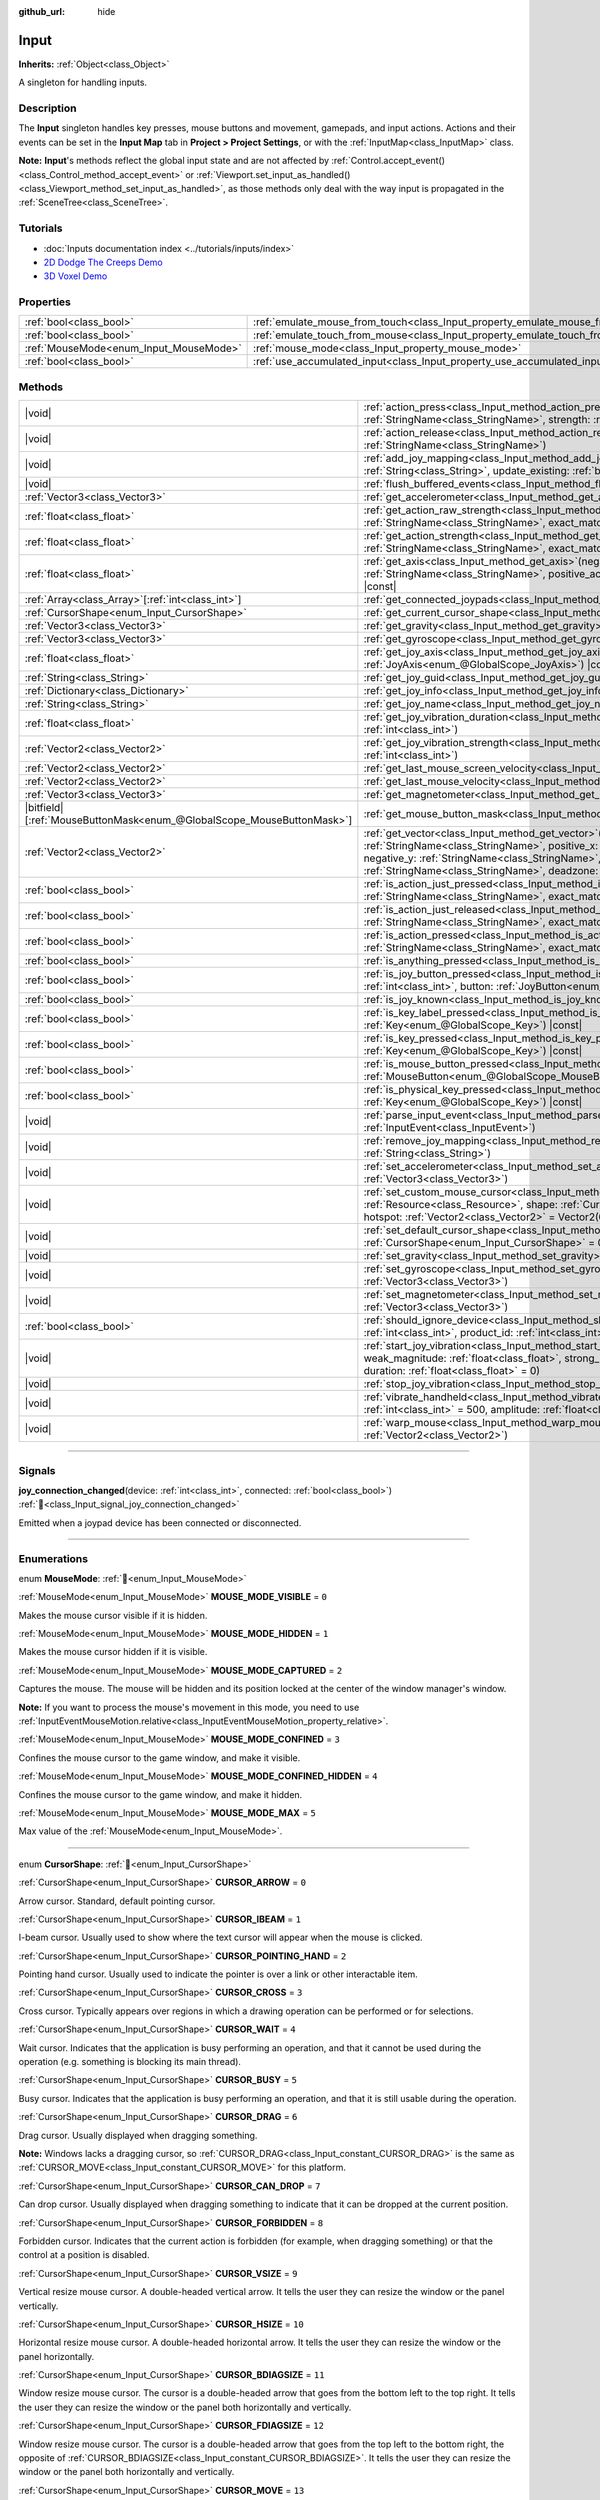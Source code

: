 :github_url: hide

.. DO NOT EDIT THIS FILE!!!
.. Generated automatically from Godot engine sources.
.. Generator: https://github.com/blazium-engine/blazium/tree/4.3/doc/tools/make_rst.py.
.. XML source: https://github.com/blazium-engine/blazium/tree/4.3/doc/classes/Input.xml.

.. _class_Input:

Input
=====

**Inherits:** :ref:`Object<class_Object>`

A singleton for handling inputs.

.. rst-class:: classref-introduction-group

Description
-----------

The **Input** singleton handles key presses, mouse buttons and movement, gamepads, and input actions. Actions and their events can be set in the **Input Map** tab in **Project > Project Settings**, or with the :ref:`InputMap<class_InputMap>` class.

\ **Note:** **Input**'s methods reflect the global input state and are not affected by :ref:`Control.accept_event()<class_Control_method_accept_event>` or :ref:`Viewport.set_input_as_handled()<class_Viewport_method_set_input_as_handled>`, as those methods only deal with the way input is propagated in the :ref:`SceneTree<class_SceneTree>`.

.. rst-class:: classref-introduction-group

Tutorials
---------

- :doc:`Inputs documentation index <../tutorials/inputs/index>`

- `2D Dodge The Creeps Demo <https://godotengine.org/asset-library/asset/2712>`__

- `3D Voxel Demo <https://godotengine.org/asset-library/asset/2755>`__

.. rst-class:: classref-reftable-group

Properties
----------

.. table::
   :widths: auto

   +----------------------------------------+--------------------------------------------------------------------------------+
   | :ref:`bool<class_bool>`                | :ref:`emulate_mouse_from_touch<class_Input_property_emulate_mouse_from_touch>` |
   +----------------------------------------+--------------------------------------------------------------------------------+
   | :ref:`bool<class_bool>`                | :ref:`emulate_touch_from_mouse<class_Input_property_emulate_touch_from_mouse>` |
   +----------------------------------------+--------------------------------------------------------------------------------+
   | :ref:`MouseMode<enum_Input_MouseMode>` | :ref:`mouse_mode<class_Input_property_mouse_mode>`                             |
   +----------------------------------------+--------------------------------------------------------------------------------+
   | :ref:`bool<class_bool>`                | :ref:`use_accumulated_input<class_Input_property_use_accumulated_input>`       |
   +----------------------------------------+--------------------------------------------------------------------------------+

.. rst-class:: classref-reftable-group

Methods
-------

.. table::
   :widths: auto

   +-------------------------------------------------------------------------+---------------------------------------------------------------------------------------------------------------------------------------------------------------------------------------------------------------------------------------------------------------------------------------------------------------------+
   | |void|                                                                  | :ref:`action_press<class_Input_method_action_press>`\ (\ action\: :ref:`StringName<class_StringName>`, strength\: :ref:`float<class_float>` = 1.0\ )                                                                                                                                                                |
   +-------------------------------------------------------------------------+---------------------------------------------------------------------------------------------------------------------------------------------------------------------------------------------------------------------------------------------------------------------------------------------------------------------+
   | |void|                                                                  | :ref:`action_release<class_Input_method_action_release>`\ (\ action\: :ref:`StringName<class_StringName>`\ )                                                                                                                                                                                                        |
   +-------------------------------------------------------------------------+---------------------------------------------------------------------------------------------------------------------------------------------------------------------------------------------------------------------------------------------------------------------------------------------------------------------+
   | |void|                                                                  | :ref:`add_joy_mapping<class_Input_method_add_joy_mapping>`\ (\ mapping\: :ref:`String<class_String>`, update_existing\: :ref:`bool<class_bool>` = false\ )                                                                                                                                                          |
   +-------------------------------------------------------------------------+---------------------------------------------------------------------------------------------------------------------------------------------------------------------------------------------------------------------------------------------------------------------------------------------------------------------+
   | |void|                                                                  | :ref:`flush_buffered_events<class_Input_method_flush_buffered_events>`\ (\ )                                                                                                                                                                                                                                        |
   +-------------------------------------------------------------------------+---------------------------------------------------------------------------------------------------------------------------------------------------------------------------------------------------------------------------------------------------------------------------------------------------------------------+
   | :ref:`Vector3<class_Vector3>`                                           | :ref:`get_accelerometer<class_Input_method_get_accelerometer>`\ (\ ) |const|                                                                                                                                                                                                                                        |
   +-------------------------------------------------------------------------+---------------------------------------------------------------------------------------------------------------------------------------------------------------------------------------------------------------------------------------------------------------------------------------------------------------------+
   | :ref:`float<class_float>`                                               | :ref:`get_action_raw_strength<class_Input_method_get_action_raw_strength>`\ (\ action\: :ref:`StringName<class_StringName>`, exact_match\: :ref:`bool<class_bool>` = false\ ) |const|                                                                                                                               |
   +-------------------------------------------------------------------------+---------------------------------------------------------------------------------------------------------------------------------------------------------------------------------------------------------------------------------------------------------------------------------------------------------------------+
   | :ref:`float<class_float>`                                               | :ref:`get_action_strength<class_Input_method_get_action_strength>`\ (\ action\: :ref:`StringName<class_StringName>`, exact_match\: :ref:`bool<class_bool>` = false\ ) |const|                                                                                                                                       |
   +-------------------------------------------------------------------------+---------------------------------------------------------------------------------------------------------------------------------------------------------------------------------------------------------------------------------------------------------------------------------------------------------------------+
   | :ref:`float<class_float>`                                               | :ref:`get_axis<class_Input_method_get_axis>`\ (\ negative_action\: :ref:`StringName<class_StringName>`, positive_action\: :ref:`StringName<class_StringName>`\ ) |const|                                                                                                                                            |
   +-------------------------------------------------------------------------+---------------------------------------------------------------------------------------------------------------------------------------------------------------------------------------------------------------------------------------------------------------------------------------------------------------------+
   | :ref:`Array<class_Array>`\[:ref:`int<class_int>`\]                      | :ref:`get_connected_joypads<class_Input_method_get_connected_joypads>`\ (\ )                                                                                                                                                                                                                                        |
   +-------------------------------------------------------------------------+---------------------------------------------------------------------------------------------------------------------------------------------------------------------------------------------------------------------------------------------------------------------------------------------------------------------+
   | :ref:`CursorShape<enum_Input_CursorShape>`                              | :ref:`get_current_cursor_shape<class_Input_method_get_current_cursor_shape>`\ (\ ) |const|                                                                                                                                                                                                                          |
   +-------------------------------------------------------------------------+---------------------------------------------------------------------------------------------------------------------------------------------------------------------------------------------------------------------------------------------------------------------------------------------------------------------+
   | :ref:`Vector3<class_Vector3>`                                           | :ref:`get_gravity<class_Input_method_get_gravity>`\ (\ ) |const|                                                                                                                                                                                                                                                    |
   +-------------------------------------------------------------------------+---------------------------------------------------------------------------------------------------------------------------------------------------------------------------------------------------------------------------------------------------------------------------------------------------------------------+
   | :ref:`Vector3<class_Vector3>`                                           | :ref:`get_gyroscope<class_Input_method_get_gyroscope>`\ (\ ) |const|                                                                                                                                                                                                                                                |
   +-------------------------------------------------------------------------+---------------------------------------------------------------------------------------------------------------------------------------------------------------------------------------------------------------------------------------------------------------------------------------------------------------------+
   | :ref:`float<class_float>`                                               | :ref:`get_joy_axis<class_Input_method_get_joy_axis>`\ (\ device\: :ref:`int<class_int>`, axis\: :ref:`JoyAxis<enum_@GlobalScope_JoyAxis>`\ ) |const|                                                                                                                                                                |
   +-------------------------------------------------------------------------+---------------------------------------------------------------------------------------------------------------------------------------------------------------------------------------------------------------------------------------------------------------------------------------------------------------------+
   | :ref:`String<class_String>`                                             | :ref:`get_joy_guid<class_Input_method_get_joy_guid>`\ (\ device\: :ref:`int<class_int>`\ ) |const|                                                                                                                                                                                                                  |
   +-------------------------------------------------------------------------+---------------------------------------------------------------------------------------------------------------------------------------------------------------------------------------------------------------------------------------------------------------------------------------------------------------------+
   | :ref:`Dictionary<class_Dictionary>`                                     | :ref:`get_joy_info<class_Input_method_get_joy_info>`\ (\ device\: :ref:`int<class_int>`\ ) |const|                                                                                                                                                                                                                  |
   +-------------------------------------------------------------------------+---------------------------------------------------------------------------------------------------------------------------------------------------------------------------------------------------------------------------------------------------------------------------------------------------------------------+
   | :ref:`String<class_String>`                                             | :ref:`get_joy_name<class_Input_method_get_joy_name>`\ (\ device\: :ref:`int<class_int>`\ )                                                                                                                                                                                                                          |
   +-------------------------------------------------------------------------+---------------------------------------------------------------------------------------------------------------------------------------------------------------------------------------------------------------------------------------------------------------------------------------------------------------------+
   | :ref:`float<class_float>`                                               | :ref:`get_joy_vibration_duration<class_Input_method_get_joy_vibration_duration>`\ (\ device\: :ref:`int<class_int>`\ )                                                                                                                                                                                              |
   +-------------------------------------------------------------------------+---------------------------------------------------------------------------------------------------------------------------------------------------------------------------------------------------------------------------------------------------------------------------------------------------------------------+
   | :ref:`Vector2<class_Vector2>`                                           | :ref:`get_joy_vibration_strength<class_Input_method_get_joy_vibration_strength>`\ (\ device\: :ref:`int<class_int>`\ )                                                                                                                                                                                              |
   +-------------------------------------------------------------------------+---------------------------------------------------------------------------------------------------------------------------------------------------------------------------------------------------------------------------------------------------------------------------------------------------------------------+
   | :ref:`Vector2<class_Vector2>`                                           | :ref:`get_last_mouse_screen_velocity<class_Input_method_get_last_mouse_screen_velocity>`\ (\ )                                                                                                                                                                                                                      |
   +-------------------------------------------------------------------------+---------------------------------------------------------------------------------------------------------------------------------------------------------------------------------------------------------------------------------------------------------------------------------------------------------------------+
   | :ref:`Vector2<class_Vector2>`                                           | :ref:`get_last_mouse_velocity<class_Input_method_get_last_mouse_velocity>`\ (\ )                                                                                                                                                                                                                                    |
   +-------------------------------------------------------------------------+---------------------------------------------------------------------------------------------------------------------------------------------------------------------------------------------------------------------------------------------------------------------------------------------------------------------+
   | :ref:`Vector3<class_Vector3>`                                           | :ref:`get_magnetometer<class_Input_method_get_magnetometer>`\ (\ ) |const|                                                                                                                                                                                                                                          |
   +-------------------------------------------------------------------------+---------------------------------------------------------------------------------------------------------------------------------------------------------------------------------------------------------------------------------------------------------------------------------------------------------------------+
   | |bitfield|\[:ref:`MouseButtonMask<enum_@GlobalScope_MouseButtonMask>`\] | :ref:`get_mouse_button_mask<class_Input_method_get_mouse_button_mask>`\ (\ ) |const|                                                                                                                                                                                                                                |
   +-------------------------------------------------------------------------+---------------------------------------------------------------------------------------------------------------------------------------------------------------------------------------------------------------------------------------------------------------------------------------------------------------------+
   | :ref:`Vector2<class_Vector2>`                                           | :ref:`get_vector<class_Input_method_get_vector>`\ (\ negative_x\: :ref:`StringName<class_StringName>`, positive_x\: :ref:`StringName<class_StringName>`, negative_y\: :ref:`StringName<class_StringName>`, positive_y\: :ref:`StringName<class_StringName>`, deadzone\: :ref:`float<class_float>` = -1.0\ ) |const| |
   +-------------------------------------------------------------------------+---------------------------------------------------------------------------------------------------------------------------------------------------------------------------------------------------------------------------------------------------------------------------------------------------------------------+
   | :ref:`bool<class_bool>`                                                 | :ref:`is_action_just_pressed<class_Input_method_is_action_just_pressed>`\ (\ action\: :ref:`StringName<class_StringName>`, exact_match\: :ref:`bool<class_bool>` = false\ ) |const|                                                                                                                                 |
   +-------------------------------------------------------------------------+---------------------------------------------------------------------------------------------------------------------------------------------------------------------------------------------------------------------------------------------------------------------------------------------------------------------+
   | :ref:`bool<class_bool>`                                                 | :ref:`is_action_just_released<class_Input_method_is_action_just_released>`\ (\ action\: :ref:`StringName<class_StringName>`, exact_match\: :ref:`bool<class_bool>` = false\ ) |const|                                                                                                                               |
   +-------------------------------------------------------------------------+---------------------------------------------------------------------------------------------------------------------------------------------------------------------------------------------------------------------------------------------------------------------------------------------------------------------+
   | :ref:`bool<class_bool>`                                                 | :ref:`is_action_pressed<class_Input_method_is_action_pressed>`\ (\ action\: :ref:`StringName<class_StringName>`, exact_match\: :ref:`bool<class_bool>` = false\ ) |const|                                                                                                                                           |
   +-------------------------------------------------------------------------+---------------------------------------------------------------------------------------------------------------------------------------------------------------------------------------------------------------------------------------------------------------------------------------------------------------------+
   | :ref:`bool<class_bool>`                                                 | :ref:`is_anything_pressed<class_Input_method_is_anything_pressed>`\ (\ ) |const|                                                                                                                                                                                                                                    |
   +-------------------------------------------------------------------------+---------------------------------------------------------------------------------------------------------------------------------------------------------------------------------------------------------------------------------------------------------------------------------------------------------------------+
   | :ref:`bool<class_bool>`                                                 | :ref:`is_joy_button_pressed<class_Input_method_is_joy_button_pressed>`\ (\ device\: :ref:`int<class_int>`, button\: :ref:`JoyButton<enum_@GlobalScope_JoyButton>`\ ) |const|                                                                                                                                        |
   +-------------------------------------------------------------------------+---------------------------------------------------------------------------------------------------------------------------------------------------------------------------------------------------------------------------------------------------------------------------------------------------------------------+
   | :ref:`bool<class_bool>`                                                 | :ref:`is_joy_known<class_Input_method_is_joy_known>`\ (\ device\: :ref:`int<class_int>`\ )                                                                                                                                                                                                                          |
   +-------------------------------------------------------------------------+---------------------------------------------------------------------------------------------------------------------------------------------------------------------------------------------------------------------------------------------------------------------------------------------------------------------+
   | :ref:`bool<class_bool>`                                                 | :ref:`is_key_label_pressed<class_Input_method_is_key_label_pressed>`\ (\ keycode\: :ref:`Key<enum_@GlobalScope_Key>`\ ) |const|                                                                                                                                                                                     |
   +-------------------------------------------------------------------------+---------------------------------------------------------------------------------------------------------------------------------------------------------------------------------------------------------------------------------------------------------------------------------------------------------------------+
   | :ref:`bool<class_bool>`                                                 | :ref:`is_key_pressed<class_Input_method_is_key_pressed>`\ (\ keycode\: :ref:`Key<enum_@GlobalScope_Key>`\ ) |const|                                                                                                                                                                                                 |
   +-------------------------------------------------------------------------+---------------------------------------------------------------------------------------------------------------------------------------------------------------------------------------------------------------------------------------------------------------------------------------------------------------------+
   | :ref:`bool<class_bool>`                                                 | :ref:`is_mouse_button_pressed<class_Input_method_is_mouse_button_pressed>`\ (\ button\: :ref:`MouseButton<enum_@GlobalScope_MouseButton>`\ ) |const|                                                                                                                                                                |
   +-------------------------------------------------------------------------+---------------------------------------------------------------------------------------------------------------------------------------------------------------------------------------------------------------------------------------------------------------------------------------------------------------------+
   | :ref:`bool<class_bool>`                                                 | :ref:`is_physical_key_pressed<class_Input_method_is_physical_key_pressed>`\ (\ keycode\: :ref:`Key<enum_@GlobalScope_Key>`\ ) |const|                                                                                                                                                                               |
   +-------------------------------------------------------------------------+---------------------------------------------------------------------------------------------------------------------------------------------------------------------------------------------------------------------------------------------------------------------------------------------------------------------+
   | |void|                                                                  | :ref:`parse_input_event<class_Input_method_parse_input_event>`\ (\ event\: :ref:`InputEvent<class_InputEvent>`\ )                                                                                                                                                                                                   |
   +-------------------------------------------------------------------------+---------------------------------------------------------------------------------------------------------------------------------------------------------------------------------------------------------------------------------------------------------------------------------------------------------------------+
   | |void|                                                                  | :ref:`remove_joy_mapping<class_Input_method_remove_joy_mapping>`\ (\ guid\: :ref:`String<class_String>`\ )                                                                                                                                                                                                          |
   +-------------------------------------------------------------------------+---------------------------------------------------------------------------------------------------------------------------------------------------------------------------------------------------------------------------------------------------------------------------------------------------------------------+
   | |void|                                                                  | :ref:`set_accelerometer<class_Input_method_set_accelerometer>`\ (\ value\: :ref:`Vector3<class_Vector3>`\ )                                                                                                                                                                                                         |
   +-------------------------------------------------------------------------+---------------------------------------------------------------------------------------------------------------------------------------------------------------------------------------------------------------------------------------------------------------------------------------------------------------------+
   | |void|                                                                  | :ref:`set_custom_mouse_cursor<class_Input_method_set_custom_mouse_cursor>`\ (\ image\: :ref:`Resource<class_Resource>`, shape\: :ref:`CursorShape<enum_Input_CursorShape>` = 0, hotspot\: :ref:`Vector2<class_Vector2>` = Vector2(0, 0)\ )                                                                          |
   +-------------------------------------------------------------------------+---------------------------------------------------------------------------------------------------------------------------------------------------------------------------------------------------------------------------------------------------------------------------------------------------------------------+
   | |void|                                                                  | :ref:`set_default_cursor_shape<class_Input_method_set_default_cursor_shape>`\ (\ shape\: :ref:`CursorShape<enum_Input_CursorShape>` = 0\ )                                                                                                                                                                          |
   +-------------------------------------------------------------------------+---------------------------------------------------------------------------------------------------------------------------------------------------------------------------------------------------------------------------------------------------------------------------------------------------------------------+
   | |void|                                                                  | :ref:`set_gravity<class_Input_method_set_gravity>`\ (\ value\: :ref:`Vector3<class_Vector3>`\ )                                                                                                                                                                                                                     |
   +-------------------------------------------------------------------------+---------------------------------------------------------------------------------------------------------------------------------------------------------------------------------------------------------------------------------------------------------------------------------------------------------------------+
   | |void|                                                                  | :ref:`set_gyroscope<class_Input_method_set_gyroscope>`\ (\ value\: :ref:`Vector3<class_Vector3>`\ )                                                                                                                                                                                                                 |
   +-------------------------------------------------------------------------+---------------------------------------------------------------------------------------------------------------------------------------------------------------------------------------------------------------------------------------------------------------------------------------------------------------------+
   | |void|                                                                  | :ref:`set_magnetometer<class_Input_method_set_magnetometer>`\ (\ value\: :ref:`Vector3<class_Vector3>`\ )                                                                                                                                                                                                           |
   +-------------------------------------------------------------------------+---------------------------------------------------------------------------------------------------------------------------------------------------------------------------------------------------------------------------------------------------------------------------------------------------------------------+
   | :ref:`bool<class_bool>`                                                 | :ref:`should_ignore_device<class_Input_method_should_ignore_device>`\ (\ vendor_id\: :ref:`int<class_int>`, product_id\: :ref:`int<class_int>`\ ) |const|                                                                                                                                                           |
   +-------------------------------------------------------------------------+---------------------------------------------------------------------------------------------------------------------------------------------------------------------------------------------------------------------------------------------------------------------------------------------------------------------+
   | |void|                                                                  | :ref:`start_joy_vibration<class_Input_method_start_joy_vibration>`\ (\ device\: :ref:`int<class_int>`, weak_magnitude\: :ref:`float<class_float>`, strong_magnitude\: :ref:`float<class_float>`, duration\: :ref:`float<class_float>` = 0\ )                                                                        |
   +-------------------------------------------------------------------------+---------------------------------------------------------------------------------------------------------------------------------------------------------------------------------------------------------------------------------------------------------------------------------------------------------------------+
   | |void|                                                                  | :ref:`stop_joy_vibration<class_Input_method_stop_joy_vibration>`\ (\ device\: :ref:`int<class_int>`\ )                                                                                                                                                                                                              |
   +-------------------------------------------------------------------------+---------------------------------------------------------------------------------------------------------------------------------------------------------------------------------------------------------------------------------------------------------------------------------------------------------------------+
   | |void|                                                                  | :ref:`vibrate_handheld<class_Input_method_vibrate_handheld>`\ (\ duration_ms\: :ref:`int<class_int>` = 500, amplitude\: :ref:`float<class_float>` = -1.0\ )                                                                                                                                                         |
   +-------------------------------------------------------------------------+---------------------------------------------------------------------------------------------------------------------------------------------------------------------------------------------------------------------------------------------------------------------------------------------------------------------+
   | |void|                                                                  | :ref:`warp_mouse<class_Input_method_warp_mouse>`\ (\ position\: :ref:`Vector2<class_Vector2>`\ )                                                                                                                                                                                                                    |
   +-------------------------------------------------------------------------+---------------------------------------------------------------------------------------------------------------------------------------------------------------------------------------------------------------------------------------------------------------------------------------------------------------------+

.. rst-class:: classref-section-separator

----

.. rst-class:: classref-descriptions-group

Signals
-------

.. _class_Input_signal_joy_connection_changed:

.. rst-class:: classref-signal

**joy_connection_changed**\ (\ device\: :ref:`int<class_int>`, connected\: :ref:`bool<class_bool>`\ ) :ref:`🔗<class_Input_signal_joy_connection_changed>`

Emitted when a joypad device has been connected or disconnected.

.. rst-class:: classref-section-separator

----

.. rst-class:: classref-descriptions-group

Enumerations
------------

.. _enum_Input_MouseMode:

.. rst-class:: classref-enumeration

enum **MouseMode**: :ref:`🔗<enum_Input_MouseMode>`

.. _class_Input_constant_MOUSE_MODE_VISIBLE:

.. rst-class:: classref-enumeration-constant

:ref:`MouseMode<enum_Input_MouseMode>` **MOUSE_MODE_VISIBLE** = ``0``

Makes the mouse cursor visible if it is hidden.

.. _class_Input_constant_MOUSE_MODE_HIDDEN:

.. rst-class:: classref-enumeration-constant

:ref:`MouseMode<enum_Input_MouseMode>` **MOUSE_MODE_HIDDEN** = ``1``

Makes the mouse cursor hidden if it is visible.

.. _class_Input_constant_MOUSE_MODE_CAPTURED:

.. rst-class:: classref-enumeration-constant

:ref:`MouseMode<enum_Input_MouseMode>` **MOUSE_MODE_CAPTURED** = ``2``

Captures the mouse. The mouse will be hidden and its position locked at the center of the window manager's window.

\ **Note:** If you want to process the mouse's movement in this mode, you need to use :ref:`InputEventMouseMotion.relative<class_InputEventMouseMotion_property_relative>`.

.. _class_Input_constant_MOUSE_MODE_CONFINED:

.. rst-class:: classref-enumeration-constant

:ref:`MouseMode<enum_Input_MouseMode>` **MOUSE_MODE_CONFINED** = ``3``

Confines the mouse cursor to the game window, and make it visible.

.. _class_Input_constant_MOUSE_MODE_CONFINED_HIDDEN:

.. rst-class:: classref-enumeration-constant

:ref:`MouseMode<enum_Input_MouseMode>` **MOUSE_MODE_CONFINED_HIDDEN** = ``4``

Confines the mouse cursor to the game window, and make it hidden.

.. _class_Input_constant_MOUSE_MODE_MAX:

.. rst-class:: classref-enumeration-constant

:ref:`MouseMode<enum_Input_MouseMode>` **MOUSE_MODE_MAX** = ``5``

Max value of the :ref:`MouseMode<enum_Input_MouseMode>`.

.. rst-class:: classref-item-separator

----

.. _enum_Input_CursorShape:

.. rst-class:: classref-enumeration

enum **CursorShape**: :ref:`🔗<enum_Input_CursorShape>`

.. _class_Input_constant_CURSOR_ARROW:

.. rst-class:: classref-enumeration-constant

:ref:`CursorShape<enum_Input_CursorShape>` **CURSOR_ARROW** = ``0``

Arrow cursor. Standard, default pointing cursor.

.. _class_Input_constant_CURSOR_IBEAM:

.. rst-class:: classref-enumeration-constant

:ref:`CursorShape<enum_Input_CursorShape>` **CURSOR_IBEAM** = ``1``

I-beam cursor. Usually used to show where the text cursor will appear when the mouse is clicked.

.. _class_Input_constant_CURSOR_POINTING_HAND:

.. rst-class:: classref-enumeration-constant

:ref:`CursorShape<enum_Input_CursorShape>` **CURSOR_POINTING_HAND** = ``2``

Pointing hand cursor. Usually used to indicate the pointer is over a link or other interactable item.

.. _class_Input_constant_CURSOR_CROSS:

.. rst-class:: classref-enumeration-constant

:ref:`CursorShape<enum_Input_CursorShape>` **CURSOR_CROSS** = ``3``

Cross cursor. Typically appears over regions in which a drawing operation can be performed or for selections.

.. _class_Input_constant_CURSOR_WAIT:

.. rst-class:: classref-enumeration-constant

:ref:`CursorShape<enum_Input_CursorShape>` **CURSOR_WAIT** = ``4``

Wait cursor. Indicates that the application is busy performing an operation, and that it cannot be used during the operation (e.g. something is blocking its main thread).

.. _class_Input_constant_CURSOR_BUSY:

.. rst-class:: classref-enumeration-constant

:ref:`CursorShape<enum_Input_CursorShape>` **CURSOR_BUSY** = ``5``

Busy cursor. Indicates that the application is busy performing an operation, and that it is still usable during the operation.

.. _class_Input_constant_CURSOR_DRAG:

.. rst-class:: classref-enumeration-constant

:ref:`CursorShape<enum_Input_CursorShape>` **CURSOR_DRAG** = ``6``

Drag cursor. Usually displayed when dragging something.

\ **Note:** Windows lacks a dragging cursor, so :ref:`CURSOR_DRAG<class_Input_constant_CURSOR_DRAG>` is the same as :ref:`CURSOR_MOVE<class_Input_constant_CURSOR_MOVE>` for this platform.

.. _class_Input_constant_CURSOR_CAN_DROP:

.. rst-class:: classref-enumeration-constant

:ref:`CursorShape<enum_Input_CursorShape>` **CURSOR_CAN_DROP** = ``7``

Can drop cursor. Usually displayed when dragging something to indicate that it can be dropped at the current position.

.. _class_Input_constant_CURSOR_FORBIDDEN:

.. rst-class:: classref-enumeration-constant

:ref:`CursorShape<enum_Input_CursorShape>` **CURSOR_FORBIDDEN** = ``8``

Forbidden cursor. Indicates that the current action is forbidden (for example, when dragging something) or that the control at a position is disabled.

.. _class_Input_constant_CURSOR_VSIZE:

.. rst-class:: classref-enumeration-constant

:ref:`CursorShape<enum_Input_CursorShape>` **CURSOR_VSIZE** = ``9``

Vertical resize mouse cursor. A double-headed vertical arrow. It tells the user they can resize the window or the panel vertically.

.. _class_Input_constant_CURSOR_HSIZE:

.. rst-class:: classref-enumeration-constant

:ref:`CursorShape<enum_Input_CursorShape>` **CURSOR_HSIZE** = ``10``

Horizontal resize mouse cursor. A double-headed horizontal arrow. It tells the user they can resize the window or the panel horizontally.

.. _class_Input_constant_CURSOR_BDIAGSIZE:

.. rst-class:: classref-enumeration-constant

:ref:`CursorShape<enum_Input_CursorShape>` **CURSOR_BDIAGSIZE** = ``11``

Window resize mouse cursor. The cursor is a double-headed arrow that goes from the bottom left to the top right. It tells the user they can resize the window or the panel both horizontally and vertically.

.. _class_Input_constant_CURSOR_FDIAGSIZE:

.. rst-class:: classref-enumeration-constant

:ref:`CursorShape<enum_Input_CursorShape>` **CURSOR_FDIAGSIZE** = ``12``

Window resize mouse cursor. The cursor is a double-headed arrow that goes from the top left to the bottom right, the opposite of :ref:`CURSOR_BDIAGSIZE<class_Input_constant_CURSOR_BDIAGSIZE>`. It tells the user they can resize the window or the panel both horizontally and vertically.

.. _class_Input_constant_CURSOR_MOVE:

.. rst-class:: classref-enumeration-constant

:ref:`CursorShape<enum_Input_CursorShape>` **CURSOR_MOVE** = ``13``

Move cursor. Indicates that something can be moved.

.. _class_Input_constant_CURSOR_VSPLIT:

.. rst-class:: classref-enumeration-constant

:ref:`CursorShape<enum_Input_CursorShape>` **CURSOR_VSPLIT** = ``14``

Vertical split mouse cursor. On Windows, it's the same as :ref:`CURSOR_VSIZE<class_Input_constant_CURSOR_VSIZE>`.

.. _class_Input_constant_CURSOR_HSPLIT:

.. rst-class:: classref-enumeration-constant

:ref:`CursorShape<enum_Input_CursorShape>` **CURSOR_HSPLIT** = ``15``

Horizontal split mouse cursor. On Windows, it's the same as :ref:`CURSOR_HSIZE<class_Input_constant_CURSOR_HSIZE>`.

.. _class_Input_constant_CURSOR_HELP:

.. rst-class:: classref-enumeration-constant

:ref:`CursorShape<enum_Input_CursorShape>` **CURSOR_HELP** = ``16``

Help cursor. Usually a question mark.

.. rst-class:: classref-section-separator

----

.. rst-class:: classref-descriptions-group

Property Descriptions
---------------------

.. _class_Input_property_emulate_mouse_from_touch:

.. rst-class:: classref-property

:ref:`bool<class_bool>` **emulate_mouse_from_touch** :ref:`🔗<class_Input_property_emulate_mouse_from_touch>`

.. rst-class:: classref-property-setget

- |void| **set_emulate_mouse_from_touch**\ (\ value\: :ref:`bool<class_bool>`\ )
- :ref:`bool<class_bool>` **is_emulating_mouse_from_touch**\ (\ )

If ``true``, sends mouse input events when tapping or swiping on the touchscreen. See also :ref:`ProjectSettings.input_devices/pointing/emulate_mouse_from_touch<class_ProjectSettings_property_input_devices/pointing/emulate_mouse_from_touch>`.

.. rst-class:: classref-item-separator

----

.. _class_Input_property_emulate_touch_from_mouse:

.. rst-class:: classref-property

:ref:`bool<class_bool>` **emulate_touch_from_mouse** :ref:`🔗<class_Input_property_emulate_touch_from_mouse>`

.. rst-class:: classref-property-setget

- |void| **set_emulate_touch_from_mouse**\ (\ value\: :ref:`bool<class_bool>`\ )
- :ref:`bool<class_bool>` **is_emulating_touch_from_mouse**\ (\ )

If ``true``, sends touch input events when clicking or dragging the mouse. See also :ref:`ProjectSettings.input_devices/pointing/emulate_touch_from_mouse<class_ProjectSettings_property_input_devices/pointing/emulate_touch_from_mouse>`.

.. rst-class:: classref-item-separator

----

.. _class_Input_property_mouse_mode:

.. rst-class:: classref-property

:ref:`MouseMode<enum_Input_MouseMode>` **mouse_mode** :ref:`🔗<class_Input_property_mouse_mode>`

.. rst-class:: classref-property-setget

- |void| **set_mouse_mode**\ (\ value\: :ref:`MouseMode<enum_Input_MouseMode>`\ )
- :ref:`MouseMode<enum_Input_MouseMode>` **get_mouse_mode**\ (\ )

Controls the mouse mode. See :ref:`MouseMode<enum_Input_MouseMode>` for more information.

.. rst-class:: classref-item-separator

----

.. _class_Input_property_use_accumulated_input:

.. rst-class:: classref-property

:ref:`bool<class_bool>` **use_accumulated_input** :ref:`🔗<class_Input_property_use_accumulated_input>`

.. rst-class:: classref-property-setget

- |void| **set_use_accumulated_input**\ (\ value\: :ref:`bool<class_bool>`\ )
- :ref:`bool<class_bool>` **is_using_accumulated_input**\ (\ )

If ``true``, similar input events sent by the operating system are accumulated. When input accumulation is enabled, all input events generated during a frame will be merged and emitted when the frame is done rendering. Therefore, this limits the number of input method calls per second to the rendering FPS.

Input accumulation can be disabled to get slightly more precise/reactive input at the cost of increased CPU usage. In applications where drawing freehand lines is required, input accumulation should generally be disabled while the user is drawing the line to get results that closely follow the actual input.

\ **Note:** Input accumulation is *enabled* by default.

.. rst-class:: classref-section-separator

----

.. rst-class:: classref-descriptions-group

Method Descriptions
-------------------

.. _class_Input_method_action_press:

.. rst-class:: classref-method

|void| **action_press**\ (\ action\: :ref:`StringName<class_StringName>`, strength\: :ref:`float<class_float>` = 1.0\ ) :ref:`🔗<class_Input_method_action_press>`

This will simulate pressing the specified action.

The strength can be used for non-boolean actions, it's ranged between 0 and 1 representing the intensity of the given action.

\ **Note:** This method will not cause any :ref:`Node._input()<class_Node_private_method__input>` calls. It is intended to be used with :ref:`is_action_pressed()<class_Input_method_is_action_pressed>` and :ref:`is_action_just_pressed()<class_Input_method_is_action_just_pressed>`. If you want to simulate ``_input``, use :ref:`parse_input_event()<class_Input_method_parse_input_event>` instead.

.. rst-class:: classref-item-separator

----

.. _class_Input_method_action_release:

.. rst-class:: classref-method

|void| **action_release**\ (\ action\: :ref:`StringName<class_StringName>`\ ) :ref:`🔗<class_Input_method_action_release>`

If the specified action is already pressed, this will release it.

.. rst-class:: classref-item-separator

----

.. _class_Input_method_add_joy_mapping:

.. rst-class:: classref-method

|void| **add_joy_mapping**\ (\ mapping\: :ref:`String<class_String>`, update_existing\: :ref:`bool<class_bool>` = false\ ) :ref:`🔗<class_Input_method_add_joy_mapping>`

Adds a new mapping entry (in SDL2 format) to the mapping database. Optionally update already connected devices.

.. rst-class:: classref-item-separator

----

.. _class_Input_method_flush_buffered_events:

.. rst-class:: classref-method

|void| **flush_buffered_events**\ (\ ) :ref:`🔗<class_Input_method_flush_buffered_events>`

Sends all input events which are in the current buffer to the game loop. These events may have been buffered as a result of accumulated input (:ref:`use_accumulated_input<class_Input_property_use_accumulated_input>`) or agile input flushing (:ref:`ProjectSettings.input_devices/buffering/agile_event_flushing<class_ProjectSettings_property_input_devices/buffering/agile_event_flushing>`).

The engine will already do this itself at key execution points (at least once per frame). However, this can be useful in advanced cases where you want precise control over the timing of event handling.

.. rst-class:: classref-item-separator

----

.. _class_Input_method_get_accelerometer:

.. rst-class:: classref-method

:ref:`Vector3<class_Vector3>` **get_accelerometer**\ (\ ) |const| :ref:`🔗<class_Input_method_get_accelerometer>`

Returns the acceleration in m/s² of the device's accelerometer sensor, if the device has one. Otherwise, the method returns :ref:`Vector3.ZERO<class_Vector3_constant_ZERO>`.

Note this method returns an empty :ref:`Vector3<class_Vector3>` when running from the editor even when your device has an accelerometer. You must export your project to a supported device to read values from the accelerometer.

\ **Note:** This method only works on Android and iOS. On other platforms, it always returns :ref:`Vector3.ZERO<class_Vector3_constant_ZERO>`.

\ **Note:** For Android, :ref:`ProjectSettings.input_devices/sensors/enable_accelerometer<class_ProjectSettings_property_input_devices/sensors/enable_accelerometer>` must be enabled.

.. rst-class:: classref-item-separator

----

.. _class_Input_method_get_action_raw_strength:

.. rst-class:: classref-method

:ref:`float<class_float>` **get_action_raw_strength**\ (\ action\: :ref:`StringName<class_StringName>`, exact_match\: :ref:`bool<class_bool>` = false\ ) |const| :ref:`🔗<class_Input_method_get_action_raw_strength>`

Returns a value between 0 and 1 representing the raw intensity of the given action, ignoring the action's deadzone. In most cases, you should use :ref:`get_action_strength()<class_Input_method_get_action_strength>` instead.

If ``exact_match`` is ``false``, it ignores additional input modifiers for :ref:`InputEventKey<class_InputEventKey>` and :ref:`InputEventMouseButton<class_InputEventMouseButton>` events, and the direction for :ref:`InputEventJoypadMotion<class_InputEventJoypadMotion>` events.

.. rst-class:: classref-item-separator

----

.. _class_Input_method_get_action_strength:

.. rst-class:: classref-method

:ref:`float<class_float>` **get_action_strength**\ (\ action\: :ref:`StringName<class_StringName>`, exact_match\: :ref:`bool<class_bool>` = false\ ) |const| :ref:`🔗<class_Input_method_get_action_strength>`

Returns a value between 0 and 1 representing the intensity of the given action. In a joypad, for example, the further away the axis (analog sticks or L2, R2 triggers) is from the dead zone, the closer the value will be to 1. If the action is mapped to a control that has no axis such as the keyboard, the value returned will be 0 or 1.

If ``exact_match`` is ``false``, it ignores additional input modifiers for :ref:`InputEventKey<class_InputEventKey>` and :ref:`InputEventMouseButton<class_InputEventMouseButton>` events, and the direction for :ref:`InputEventJoypadMotion<class_InputEventJoypadMotion>` events.

.. rst-class:: classref-item-separator

----

.. _class_Input_method_get_axis:

.. rst-class:: classref-method

:ref:`float<class_float>` **get_axis**\ (\ negative_action\: :ref:`StringName<class_StringName>`, positive_action\: :ref:`StringName<class_StringName>`\ ) |const| :ref:`🔗<class_Input_method_get_axis>`

Get axis input by specifying two actions, one negative and one positive.

This is a shorthand for writing ``Input.get_action_strength("positive_action") - Input.get_action_strength("negative_action")``.

.. rst-class:: classref-item-separator

----

.. _class_Input_method_get_connected_joypads:

.. rst-class:: classref-method

:ref:`Array<class_Array>`\[:ref:`int<class_int>`\] **get_connected_joypads**\ (\ ) :ref:`🔗<class_Input_method_get_connected_joypads>`

Returns an :ref:`Array<class_Array>` containing the device IDs of all currently connected joypads.

.. rst-class:: classref-item-separator

----

.. _class_Input_method_get_current_cursor_shape:

.. rst-class:: classref-method

:ref:`CursorShape<enum_Input_CursorShape>` **get_current_cursor_shape**\ (\ ) |const| :ref:`🔗<class_Input_method_get_current_cursor_shape>`

Returns the currently assigned cursor shape (see :ref:`CursorShape<enum_Input_CursorShape>`).

.. rst-class:: classref-item-separator

----

.. _class_Input_method_get_gravity:

.. rst-class:: classref-method

:ref:`Vector3<class_Vector3>` **get_gravity**\ (\ ) |const| :ref:`🔗<class_Input_method_get_gravity>`

Returns the gravity in m/s² of the device's accelerometer sensor, if the device has one. Otherwise, the method returns :ref:`Vector3.ZERO<class_Vector3_constant_ZERO>`.

\ **Note:** This method only works on Android and iOS. On other platforms, it always returns :ref:`Vector3.ZERO<class_Vector3_constant_ZERO>`.

\ **Note:** For Android, :ref:`ProjectSettings.input_devices/sensors/enable_gravity<class_ProjectSettings_property_input_devices/sensors/enable_gravity>` must be enabled.

.. rst-class:: classref-item-separator

----

.. _class_Input_method_get_gyroscope:

.. rst-class:: classref-method

:ref:`Vector3<class_Vector3>` **get_gyroscope**\ (\ ) |const| :ref:`🔗<class_Input_method_get_gyroscope>`

Returns the rotation rate in rad/s around a device's X, Y, and Z axes of the gyroscope sensor, if the device has one. Otherwise, the method returns :ref:`Vector3.ZERO<class_Vector3_constant_ZERO>`.

\ **Note:** This method only works on Android and iOS. On other platforms, it always returns :ref:`Vector3.ZERO<class_Vector3_constant_ZERO>`.

\ **Note:** For Android, :ref:`ProjectSettings.input_devices/sensors/enable_gyroscope<class_ProjectSettings_property_input_devices/sensors/enable_gyroscope>` must be enabled.

.. rst-class:: classref-item-separator

----

.. _class_Input_method_get_joy_axis:

.. rst-class:: classref-method

:ref:`float<class_float>` **get_joy_axis**\ (\ device\: :ref:`int<class_int>`, axis\: :ref:`JoyAxis<enum_@GlobalScope_JoyAxis>`\ ) |const| :ref:`🔗<class_Input_method_get_joy_axis>`

Returns the current value of the joypad axis at given index (see :ref:`JoyAxis<enum_@GlobalScope_JoyAxis>`).

.. rst-class:: classref-item-separator

----

.. _class_Input_method_get_joy_guid:

.. rst-class:: classref-method

:ref:`String<class_String>` **get_joy_guid**\ (\ device\: :ref:`int<class_int>`\ ) |const| :ref:`🔗<class_Input_method_get_joy_guid>`

Returns an SDL2-compatible device GUID on platforms that use gamepad remapping, e.g. ``030000004c050000c405000000010000``. Returns an empty string if it cannot be found. Godot uses the `SDL2 game controller database <https://github.com/gabomdq/SDL_GameControllerDB>`__ to determine gamepad names and mappings based on this GUID.

On Windows, all XInput joypad GUIDs will be overridden by Godot to ``__XINPUT_DEVICE__``, because their mappings are the same.

.. rst-class:: classref-item-separator

----

.. _class_Input_method_get_joy_info:

.. rst-class:: classref-method

:ref:`Dictionary<class_Dictionary>` **get_joy_info**\ (\ device\: :ref:`int<class_int>`\ ) |const| :ref:`🔗<class_Input_method_get_joy_info>`

Returns a dictionary with extra platform-specific information about the device, e.g. the raw gamepad name from the OS or the Steam Input index.

On Windows, the dictionary contains the following fields:

\ ``xinput_index``: The index of the controller in the XInput system. Undefined for DirectInput devices.

\ ``vendor_id``: The USB vendor ID of the device.

\ ``product_id``: The USB product ID of the device.

On Linux:

\ ``raw_name``: The name of the controller as it came from the OS, before getting renamed by the godot controller database.

\ ``vendor_id``: The USB vendor ID of the device.

\ ``product_id``: The USB product ID of the device.

\ ``steam_input_index``: The Steam Input gamepad index, if the device is not a Steam Input device this key won't be present.

\ **Note:** The returned dictionary is always empty on Web, iOS, Android, and macOS.

.. rst-class:: classref-item-separator

----

.. _class_Input_method_get_joy_name:

.. rst-class:: classref-method

:ref:`String<class_String>` **get_joy_name**\ (\ device\: :ref:`int<class_int>`\ ) :ref:`🔗<class_Input_method_get_joy_name>`

Returns the name of the joypad at the specified device index, e.g. ``PS4 Controller``. Godot uses the `SDL2 game controller database <https://github.com/gabomdq/SDL_GameControllerDB>`__ to determine gamepad names.

.. rst-class:: classref-item-separator

----

.. _class_Input_method_get_joy_vibration_duration:

.. rst-class:: classref-method

:ref:`float<class_float>` **get_joy_vibration_duration**\ (\ device\: :ref:`int<class_int>`\ ) :ref:`🔗<class_Input_method_get_joy_vibration_duration>`

Returns the duration of the current vibration effect in seconds.

.. rst-class:: classref-item-separator

----

.. _class_Input_method_get_joy_vibration_strength:

.. rst-class:: classref-method

:ref:`Vector2<class_Vector2>` **get_joy_vibration_strength**\ (\ device\: :ref:`int<class_int>`\ ) :ref:`🔗<class_Input_method_get_joy_vibration_strength>`

Returns the strength of the joypad vibration: x is the strength of the weak motor, and y is the strength of the strong motor.

.. rst-class:: classref-item-separator

----

.. _class_Input_method_get_last_mouse_screen_velocity:

.. rst-class:: classref-method

:ref:`Vector2<class_Vector2>` **get_last_mouse_screen_velocity**\ (\ ) :ref:`🔗<class_Input_method_get_last_mouse_screen_velocity>`

Returns the last mouse velocity in screen coordinates. To provide a precise and jitter-free velocity, mouse velocity is only calculated every 0.1s. Therefore, mouse velocity will lag mouse movements.

.. rst-class:: classref-item-separator

----

.. _class_Input_method_get_last_mouse_velocity:

.. rst-class:: classref-method

:ref:`Vector2<class_Vector2>` **get_last_mouse_velocity**\ (\ ) :ref:`🔗<class_Input_method_get_last_mouse_velocity>`

Returns the last mouse velocity. To provide a precise and jitter-free velocity, mouse velocity is only calculated every 0.1s. Therefore, mouse velocity will lag mouse movements.

.. rst-class:: classref-item-separator

----

.. _class_Input_method_get_magnetometer:

.. rst-class:: classref-method

:ref:`Vector3<class_Vector3>` **get_magnetometer**\ (\ ) |const| :ref:`🔗<class_Input_method_get_magnetometer>`

Returns the magnetic field strength in micro-Tesla for all axes of the device's magnetometer sensor, if the device has one. Otherwise, the method returns :ref:`Vector3.ZERO<class_Vector3_constant_ZERO>`.

\ **Note:** This method only works on Android and iOS. On other platforms, it always returns :ref:`Vector3.ZERO<class_Vector3_constant_ZERO>`.

\ **Note:** For Android, :ref:`ProjectSettings.input_devices/sensors/enable_magnetometer<class_ProjectSettings_property_input_devices/sensors/enable_magnetometer>` must be enabled.

.. rst-class:: classref-item-separator

----

.. _class_Input_method_get_mouse_button_mask:

.. rst-class:: classref-method

|bitfield|\[:ref:`MouseButtonMask<enum_@GlobalScope_MouseButtonMask>`\] **get_mouse_button_mask**\ (\ ) |const| :ref:`🔗<class_Input_method_get_mouse_button_mask>`

Returns mouse buttons as a bitmask. If multiple mouse buttons are pressed at the same time, the bits are added together. Equivalent to :ref:`DisplayServer.mouse_get_button_state()<class_DisplayServer_method_mouse_get_button_state>`.

.. rst-class:: classref-item-separator

----

.. _class_Input_method_get_vector:

.. rst-class:: classref-method

:ref:`Vector2<class_Vector2>` **get_vector**\ (\ negative_x\: :ref:`StringName<class_StringName>`, positive_x\: :ref:`StringName<class_StringName>`, negative_y\: :ref:`StringName<class_StringName>`, positive_y\: :ref:`StringName<class_StringName>`, deadzone\: :ref:`float<class_float>` = -1.0\ ) |const| :ref:`🔗<class_Input_method_get_vector>`

Gets an input vector by specifying four actions for the positive and negative X and Y axes.

This method is useful when getting vector input, such as from a joystick, directional pad, arrows, or WASD. The vector has its length limited to 1 and has a circular deadzone, which is useful for using vector input as movement.

By default, the deadzone is automatically calculated from the average of the action deadzones. However, you can override the deadzone to be whatever you want (on the range of 0 to 1).

.. rst-class:: classref-item-separator

----

.. _class_Input_method_is_action_just_pressed:

.. rst-class:: classref-method

:ref:`bool<class_bool>` **is_action_just_pressed**\ (\ action\: :ref:`StringName<class_StringName>`, exact_match\: :ref:`bool<class_bool>` = false\ ) |const| :ref:`🔗<class_Input_method_is_action_just_pressed>`

Returns ``true`` when the user has *started* pressing the action event in the current frame or physics tick. It will only return ``true`` on the frame or tick that the user pressed down the button.

This is useful for code that needs to run only once when an action is pressed, instead of every frame while it's pressed.

If ``exact_match`` is ``false``, it ignores additional input modifiers for :ref:`InputEventKey<class_InputEventKey>` and :ref:`InputEventMouseButton<class_InputEventMouseButton>` events, and the direction for :ref:`InputEventJoypadMotion<class_InputEventJoypadMotion>` events.

\ **Note:** Returning ``true`` does not imply that the action is *still* pressed. An action can be pressed and released again rapidly, and ``true`` will still be returned so as not to miss input.

\ **Note:** Due to keyboard ghosting, :ref:`is_action_just_pressed()<class_Input_method_is_action_just_pressed>` may return ``false`` even if one of the action's keys is pressed. See `Input examples <../tutorials/inputs/input_examples.html#keyboard-events>`__ in the documentation for more information.

\ **Note:** During input handling (e.g. :ref:`Node._input()<class_Node_private_method__input>`), use :ref:`InputEvent.is_action_pressed()<class_InputEvent_method_is_action_pressed>` instead to query the action state of the current event.

.. rst-class:: classref-item-separator

----

.. _class_Input_method_is_action_just_released:

.. rst-class:: classref-method

:ref:`bool<class_bool>` **is_action_just_released**\ (\ action\: :ref:`StringName<class_StringName>`, exact_match\: :ref:`bool<class_bool>` = false\ ) |const| :ref:`🔗<class_Input_method_is_action_just_released>`

Returns ``true`` when the user *stops* pressing the action event in the current frame or physics tick. It will only return ``true`` on the frame or tick that the user releases the button.

\ **Note:** Returning ``true`` does not imply that the action is *still* not pressed. An action can be released and pressed again rapidly, and ``true`` will still be returned so as not to miss input.

If ``exact_match`` is ``false``, it ignores additional input modifiers for :ref:`InputEventKey<class_InputEventKey>` and :ref:`InputEventMouseButton<class_InputEventMouseButton>` events, and the direction for :ref:`InputEventJoypadMotion<class_InputEventJoypadMotion>` events.

\ **Note:** During input handling (e.g. :ref:`Node._input()<class_Node_private_method__input>`), use :ref:`InputEvent.is_action_released()<class_InputEvent_method_is_action_released>` instead to query the action state of the current event.

.. rst-class:: classref-item-separator

----

.. _class_Input_method_is_action_pressed:

.. rst-class:: classref-method

:ref:`bool<class_bool>` **is_action_pressed**\ (\ action\: :ref:`StringName<class_StringName>`, exact_match\: :ref:`bool<class_bool>` = false\ ) |const| :ref:`🔗<class_Input_method_is_action_pressed>`

Returns ``true`` if you are pressing the action event.

If ``exact_match`` is ``false``, it ignores additional input modifiers for :ref:`InputEventKey<class_InputEventKey>` and :ref:`InputEventMouseButton<class_InputEventMouseButton>` events, and the direction for :ref:`InputEventJoypadMotion<class_InputEventJoypadMotion>` events.

\ **Note:** Due to keyboard ghosting, :ref:`is_action_pressed()<class_Input_method_is_action_pressed>` may return ``false`` even if one of the action's keys is pressed. See `Input examples <../tutorials/inputs/input_examples.html#keyboard-events>`__ in the documentation for more information.

.. rst-class:: classref-item-separator

----

.. _class_Input_method_is_anything_pressed:

.. rst-class:: classref-method

:ref:`bool<class_bool>` **is_anything_pressed**\ (\ ) |const| :ref:`🔗<class_Input_method_is_anything_pressed>`

Returns ``true`` if any action, key, joypad button, or mouse button is being pressed. This will also return ``true`` if any action is simulated via code by calling :ref:`action_press()<class_Input_method_action_press>`.

.. rst-class:: classref-item-separator

----

.. _class_Input_method_is_joy_button_pressed:

.. rst-class:: classref-method

:ref:`bool<class_bool>` **is_joy_button_pressed**\ (\ device\: :ref:`int<class_int>`, button\: :ref:`JoyButton<enum_@GlobalScope_JoyButton>`\ ) |const| :ref:`🔗<class_Input_method_is_joy_button_pressed>`

Returns ``true`` if you are pressing the joypad button (see :ref:`JoyButton<enum_@GlobalScope_JoyButton>`).

.. rst-class:: classref-item-separator

----

.. _class_Input_method_is_joy_known:

.. rst-class:: classref-method

:ref:`bool<class_bool>` **is_joy_known**\ (\ device\: :ref:`int<class_int>`\ ) :ref:`🔗<class_Input_method_is_joy_known>`

Returns ``true`` if the system knows the specified device. This means that it sets all button and axis indices. Unknown joypads are not expected to match these constants, but you can still retrieve events from them.

.. rst-class:: classref-item-separator

----

.. _class_Input_method_is_key_label_pressed:

.. rst-class:: classref-method

:ref:`bool<class_bool>` **is_key_label_pressed**\ (\ keycode\: :ref:`Key<enum_@GlobalScope_Key>`\ ) |const| :ref:`🔗<class_Input_method_is_key_label_pressed>`

Returns ``true`` if you are pressing the key with the ``keycode`` printed on it. You can pass a :ref:`Key<enum_@GlobalScope_Key>` constant or any Unicode character code.

.. rst-class:: classref-item-separator

----

.. _class_Input_method_is_key_pressed:

.. rst-class:: classref-method

:ref:`bool<class_bool>` **is_key_pressed**\ (\ keycode\: :ref:`Key<enum_@GlobalScope_Key>`\ ) |const| :ref:`🔗<class_Input_method_is_key_pressed>`

Returns ``true`` if you are pressing the Latin key in the current keyboard layout. You can pass a :ref:`Key<enum_@GlobalScope_Key>` constant.

\ :ref:`is_key_pressed()<class_Input_method_is_key_pressed>` is only recommended over :ref:`is_physical_key_pressed()<class_Input_method_is_physical_key_pressed>` in non-game applications. This ensures that shortcut keys behave as expected depending on the user's keyboard layout, as keyboard shortcuts are generally dependent on the keyboard layout in non-game applications. If in doubt, use :ref:`is_physical_key_pressed()<class_Input_method_is_physical_key_pressed>`.

\ **Note:** Due to keyboard ghosting, :ref:`is_key_pressed()<class_Input_method_is_key_pressed>` may return ``false`` even if one of the action's keys is pressed. See `Input examples <../tutorials/inputs/input_examples.html#keyboard-events>`__ in the documentation for more information.

.. rst-class:: classref-item-separator

----

.. _class_Input_method_is_mouse_button_pressed:

.. rst-class:: classref-method

:ref:`bool<class_bool>` **is_mouse_button_pressed**\ (\ button\: :ref:`MouseButton<enum_@GlobalScope_MouseButton>`\ ) |const| :ref:`🔗<class_Input_method_is_mouse_button_pressed>`

Returns ``true`` if you are pressing the mouse button specified with :ref:`MouseButton<enum_@GlobalScope_MouseButton>`.

.. rst-class:: classref-item-separator

----

.. _class_Input_method_is_physical_key_pressed:

.. rst-class:: classref-method

:ref:`bool<class_bool>` **is_physical_key_pressed**\ (\ keycode\: :ref:`Key<enum_@GlobalScope_Key>`\ ) |const| :ref:`🔗<class_Input_method_is_physical_key_pressed>`

Returns ``true`` if you are pressing the key in the physical location on the 101/102-key US QWERTY keyboard. You can pass a :ref:`Key<enum_@GlobalScope_Key>` constant.

\ :ref:`is_physical_key_pressed()<class_Input_method_is_physical_key_pressed>` is recommended over :ref:`is_key_pressed()<class_Input_method_is_key_pressed>` for in-game actions, as it will make :kbd:`W`/:kbd:`A`/:kbd:`S`/:kbd:`D` layouts work regardless of the user's keyboard layout. :ref:`is_physical_key_pressed()<class_Input_method_is_physical_key_pressed>` will also ensure that the top row number keys work on any keyboard layout. If in doubt, use :ref:`is_physical_key_pressed()<class_Input_method_is_physical_key_pressed>`.

\ **Note:** Due to keyboard ghosting, :ref:`is_physical_key_pressed()<class_Input_method_is_physical_key_pressed>` may return ``false`` even if one of the action's keys is pressed. See `Input examples <../tutorials/inputs/input_examples.html#keyboard-events>`__ in the documentation for more information.

.. rst-class:: classref-item-separator

----

.. _class_Input_method_parse_input_event:

.. rst-class:: classref-method

|void| **parse_input_event**\ (\ event\: :ref:`InputEvent<class_InputEvent>`\ ) :ref:`🔗<class_Input_method_parse_input_event>`

Feeds an :ref:`InputEvent<class_InputEvent>` to the game. Can be used to artificially trigger input events from code. Also generates :ref:`Node._input()<class_Node_private_method__input>` calls.


.. tabs::

 .. code-tab:: gdscript

    var cancel_event = InputEventAction.new()
    cancel_event.action = "ui_cancel"
    cancel_event.pressed = true
    Input.parse_input_event(cancel_event)

 .. code-tab:: csharp

    var cancelEvent = new InputEventAction();
    cancelEvent.Action = "ui_cancel";
    cancelEvent.Pressed = true;
    Input.ParseInputEvent(cancelEvent);



\ **Note:** Calling this function has no influence on the operating system. So for example sending an :ref:`InputEventMouseMotion<class_InputEventMouseMotion>` will not move the OS mouse cursor to the specified position (use :ref:`warp_mouse()<class_Input_method_warp_mouse>` instead) and sending :kbd:`Alt/Cmd + Tab` as :ref:`InputEventKey<class_InputEventKey>` won't toggle between active windows.

.. rst-class:: classref-item-separator

----

.. _class_Input_method_remove_joy_mapping:

.. rst-class:: classref-method

|void| **remove_joy_mapping**\ (\ guid\: :ref:`String<class_String>`\ ) :ref:`🔗<class_Input_method_remove_joy_mapping>`

Removes all mappings from the internal database that match the given GUID. All currently connected joypads that use this GUID will become unmapped.

On Android, Godot will map to an internal fallback mapping.

.. rst-class:: classref-item-separator

----

.. _class_Input_method_set_accelerometer:

.. rst-class:: classref-method

|void| **set_accelerometer**\ (\ value\: :ref:`Vector3<class_Vector3>`\ ) :ref:`🔗<class_Input_method_set_accelerometer>`

Sets the acceleration value of the accelerometer sensor. Can be used for debugging on devices without a hardware sensor, for example in an editor on a PC.

\ **Note:** This value can be immediately overwritten by the hardware sensor value on Android and iOS.

.. rst-class:: classref-item-separator

----

.. _class_Input_method_set_custom_mouse_cursor:

.. rst-class:: classref-method

|void| **set_custom_mouse_cursor**\ (\ image\: :ref:`Resource<class_Resource>`, shape\: :ref:`CursorShape<enum_Input_CursorShape>` = 0, hotspot\: :ref:`Vector2<class_Vector2>` = Vector2(0, 0)\ ) :ref:`🔗<class_Input_method_set_custom_mouse_cursor>`

Sets a custom mouse cursor image, which is only visible inside the game window. The hotspot can also be specified. Passing ``null`` to the image parameter resets to the system cursor. See :ref:`CursorShape<enum_Input_CursorShape>` for the list of shapes.

\ ``image`` can be either :ref:`Texture2D<class_Texture2D>` or :ref:`Image<class_Image>` and its size must be lower than or equal to 256×256. To avoid rendering issues, sizes lower than or equal to 128×128 are recommended.

\ ``hotspot`` must be within ``image``'s size.

\ **Note:** :ref:`AnimatedTexture<class_AnimatedTexture>`\ s aren't supported as custom mouse cursors. If using an :ref:`AnimatedTexture<class_AnimatedTexture>`, only the first frame will be displayed.

\ **Note:** The **Lossless**, **Lossy** or **Uncompressed** compression modes are recommended. The **Video RAM** compression mode can be used, but it will be decompressed on the CPU, which means loading times are slowed down and no memory is saved compared to lossless modes.

\ **Note:** On the web platform, the maximum allowed cursor image size is 128×128. Cursor images larger than 32×32 will also only be displayed if the mouse cursor image is entirely located within the page for `security reasons <https://chromestatus.com/feature/5825971391299584>`__.

.. rst-class:: classref-item-separator

----

.. _class_Input_method_set_default_cursor_shape:

.. rst-class:: classref-method

|void| **set_default_cursor_shape**\ (\ shape\: :ref:`CursorShape<enum_Input_CursorShape>` = 0\ ) :ref:`🔗<class_Input_method_set_default_cursor_shape>`

Sets the default cursor shape to be used in the viewport instead of :ref:`CURSOR_ARROW<class_Input_constant_CURSOR_ARROW>`.

\ **Note:** If you want to change the default cursor shape for :ref:`Control<class_Control>`'s nodes, use :ref:`Control.mouse_default_cursor_shape<class_Control_property_mouse_default_cursor_shape>` instead.

\ **Note:** This method generates an :ref:`InputEventMouseMotion<class_InputEventMouseMotion>` to update cursor immediately.

.. rst-class:: classref-item-separator

----

.. _class_Input_method_set_gravity:

.. rst-class:: classref-method

|void| **set_gravity**\ (\ value\: :ref:`Vector3<class_Vector3>`\ ) :ref:`🔗<class_Input_method_set_gravity>`

Sets the gravity value of the accelerometer sensor. Can be used for debugging on devices without a hardware sensor, for example in an editor on a PC.

\ **Note:** This value can be immediately overwritten by the hardware sensor value on Android and iOS.

.. rst-class:: classref-item-separator

----

.. _class_Input_method_set_gyroscope:

.. rst-class:: classref-method

|void| **set_gyroscope**\ (\ value\: :ref:`Vector3<class_Vector3>`\ ) :ref:`🔗<class_Input_method_set_gyroscope>`

Sets the value of the rotation rate of the gyroscope sensor. Can be used for debugging on devices without a hardware sensor, for example in an editor on a PC.

\ **Note:** This value can be immediately overwritten by the hardware sensor value on Android and iOS.

.. rst-class:: classref-item-separator

----

.. _class_Input_method_set_magnetometer:

.. rst-class:: classref-method

|void| **set_magnetometer**\ (\ value\: :ref:`Vector3<class_Vector3>`\ ) :ref:`🔗<class_Input_method_set_magnetometer>`

Sets the value of the magnetic field of the magnetometer sensor. Can be used for debugging on devices without a hardware sensor, for example in an editor on a PC.

\ **Note:** This value can be immediately overwritten by the hardware sensor value on Android and iOS.

.. rst-class:: classref-item-separator

----

.. _class_Input_method_should_ignore_device:

.. rst-class:: classref-method

:ref:`bool<class_bool>` **should_ignore_device**\ (\ vendor_id\: :ref:`int<class_int>`, product_id\: :ref:`int<class_int>`\ ) |const| :ref:`🔗<class_Input_method_should_ignore_device>`

Queries whether an input device should be ignored or not. Devices can be ignored by setting the environment variable ``SDL_GAMECONTROLLER_IGNORE_DEVICES``. Read the `SDL documentation <https://wiki.libsdl.org/SDL2>`__ for more information.

\ **Note:** Some 3rd party tools can contribute to the list of ignored devices. For example, *SteamInput* creates virtual devices from physical devices for remapping purposes. To avoid handling the same input device twice, the original device is added to the ignore list.

.. rst-class:: classref-item-separator

----

.. _class_Input_method_start_joy_vibration:

.. rst-class:: classref-method

|void| **start_joy_vibration**\ (\ device\: :ref:`int<class_int>`, weak_magnitude\: :ref:`float<class_float>`, strong_magnitude\: :ref:`float<class_float>`, duration\: :ref:`float<class_float>` = 0\ ) :ref:`🔗<class_Input_method_start_joy_vibration>`

Starts to vibrate the joypad. Joypads usually come with two rumble motors, a strong and a weak one. ``weak_magnitude`` is the strength of the weak motor (between 0 and 1) and ``strong_magnitude`` is the strength of the strong motor (between 0 and 1). ``duration`` is the duration of the effect in seconds (a duration of 0 will try to play the vibration indefinitely). The vibration can be stopped early by calling :ref:`stop_joy_vibration()<class_Input_method_stop_joy_vibration>`.

\ **Note:** Not every hardware is compatible with long effect durations; it is recommended to restart an effect if it has to be played for more than a few seconds.

\ **Note:** For macOS, vibration is only supported in macOS 11 and later.

.. rst-class:: classref-item-separator

----

.. _class_Input_method_stop_joy_vibration:

.. rst-class:: classref-method

|void| **stop_joy_vibration**\ (\ device\: :ref:`int<class_int>`\ ) :ref:`🔗<class_Input_method_stop_joy_vibration>`

Stops the vibration of the joypad started with :ref:`start_joy_vibration()<class_Input_method_start_joy_vibration>`.

.. rst-class:: classref-item-separator

----

.. _class_Input_method_vibrate_handheld:

.. rst-class:: classref-method

|void| **vibrate_handheld**\ (\ duration_ms\: :ref:`int<class_int>` = 500, amplitude\: :ref:`float<class_float>` = -1.0\ ) :ref:`🔗<class_Input_method_vibrate_handheld>`

Vibrate the handheld device for the specified duration in milliseconds.

\ ``amplitude`` is the strength of the vibration, as a value between ``0.0`` and ``1.0``. If set to ``-1.0``, the default vibration strength of the device is used.

\ **Note:** This method is implemented on Android, iOS, and Web. It has no effect on other platforms.

\ **Note:** For Android, :ref:`vibrate_handheld()<class_Input_method_vibrate_handheld>` requires enabling the ``VIBRATE`` permission in the export preset. Otherwise, :ref:`vibrate_handheld()<class_Input_method_vibrate_handheld>` will have no effect.

\ **Note:** For iOS, specifying the duration is only supported in iOS 13 and later.

\ **Note:** For Web, the amplitude cannot be changed.

\ **Note:** Some web browsers such as Safari and Firefox for Android do not support :ref:`vibrate_handheld()<class_Input_method_vibrate_handheld>`.

.. rst-class:: classref-item-separator

----

.. _class_Input_method_warp_mouse:

.. rst-class:: classref-method

|void| **warp_mouse**\ (\ position\: :ref:`Vector2<class_Vector2>`\ ) :ref:`🔗<class_Input_method_warp_mouse>`

Sets the mouse position to the specified vector, provided in pixels and relative to an origin at the upper left corner of the currently focused Window Manager game window.

Mouse position is clipped to the limits of the screen resolution, or to the limits of the game window if :ref:`MouseMode<enum_Input_MouseMode>` is set to :ref:`MOUSE_MODE_CONFINED<class_Input_constant_MOUSE_MODE_CONFINED>` or :ref:`MOUSE_MODE_CONFINED_HIDDEN<class_Input_constant_MOUSE_MODE_CONFINED_HIDDEN>`.

\ **Note:** :ref:`warp_mouse()<class_Input_method_warp_mouse>` is only supported on Windows, macOS and Linux. It has no effect on Android, iOS and Web.

.. |virtual| replace:: :abbr:`virtual (This method should typically be overridden by the user to have any effect.)`
.. |const| replace:: :abbr:`const (This method has no side effects. It doesn't modify any of the instance's member variables.)`
.. |vararg| replace:: :abbr:`vararg (This method accepts any number of arguments after the ones described here.)`
.. |constructor| replace:: :abbr:`constructor (This method is used to construct a type.)`
.. |static| replace:: :abbr:`static (This method doesn't need an instance to be called, so it can be called directly using the class name.)`
.. |operator| replace:: :abbr:`operator (This method describes a valid operator to use with this type as left-hand operand.)`
.. |bitfield| replace:: :abbr:`BitField (This value is an integer composed as a bitmask of the following flags.)`
.. |void| replace:: :abbr:`void (No return value.)`
